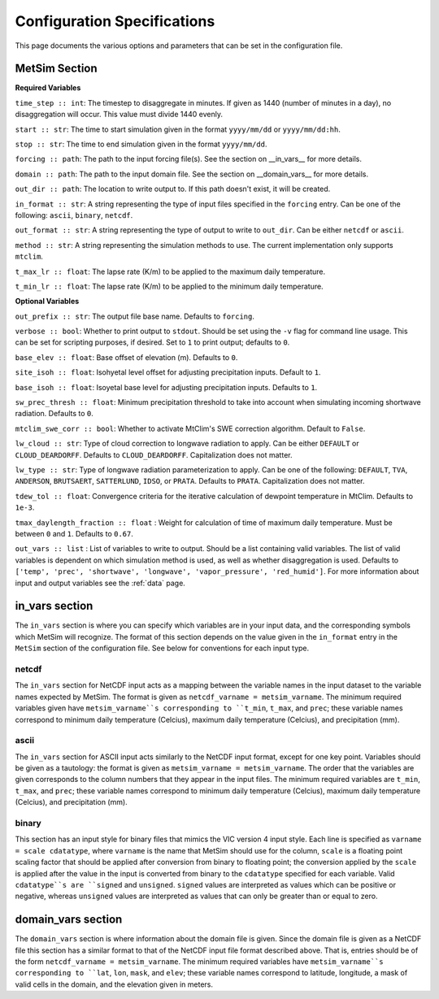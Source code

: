 .. _configuration:

Configuration Specifications
============================
This page documents the various options and
parameters that can be set in the configuration
file.

MetSim Section
--------------

**Required Variables**

``time_step :: int``: The timestep to disaggregate in minutes.  If given as 1440
(number of minutes in a day), no disaggregation will occur. This value must
divide 1440 evenly.

``start :: str``: The time to start simulation given in the format 
``yyyy/mm/dd`` or ``yyyy/mm/dd:hh``.

``stop :: str``: The time to end simulation given in the format
``yyyy/mm/dd``.

``forcing :: path``: The path to the input forcing file(s).  See the section 
on __in_vars__ for more details.

``domain :: path``: The path to the input domain file.  See the section on 
__domain_vars__ for more details.

``out_dir :: path``: The location to write output to.  If this path doesn't 
exist, it will be created.

``in_format :: str``: A string representing the type of input files specified in
the ``forcing`` entry.  Can be one of the following: ``ascii``, ``binary``, 
``netcdf``.

``out_format :: str``: A string representing the type of output to write to 
``out_dir``.  Can be either ``netcdf`` or ``ascii``.

``method :: str``: A string representing the simulation methods to use.  The
current implementation only supports ``mtclim``.

``t_max_lr :: float``: The lapse rate (K/m) to be applied to the maximum daily 
temperature.

``t_min_lr :: float``: The lapse rate (K/m) to be applied to the minimum daily 
temperature.

**Optional Variables**

``out_prefix :: str``: The output file base name. Defaults to ``forcing``.

``verbose :: bool``: Whether to print output to ``stdout``.  Should be set using
the ``-v`` flag for command line usage.  This can be set for scripting purposes,
if desired. Set to ``1`` to print output; defaults to ``0``.

``base_elev :: float``: Base offset of elevation (m).  Defaults to ``0``.

``site_isoh :: float``: Isohyetal level offset for adjusting precipitation 
inputs.  Default to ``1``.

``base_isoh :: float``: Isoyetal base level for adjusting precipitation inputs. 
Defaults to ``1``.

``sw_prec_thresh :: float``: Minimum precipitation threshold to take into 
account when simulating incoming shortwave radiation.  Defaults to ``0``.

``mtclim_swe_corr :: bool``: Whether to activate MtClim's SWE correction
algorithm. Default to ``False``.

``lw_cloud :: str``: Type of cloud correction to longwave radiation to apply. 
Can be either ``DEFAULT`` or ``CLOUD_DEARDORFF``.  Defaults to 
``CLOUD_DEARDORFF``.  Capitalization does not matter.

``lw_type :: str``: Type of longwave radiation parameterization to apply. Can be
one of the following: ``DEFAULT``, ``TVA``, ``ANDERSON``, ``BRUTSAERT``, 
``SATTERLUND``, ``IDSO``, or ``PRATA``.  Defaults to ``PRATA``.  Capitalization 
does not matter.

``tdew_tol :: float``: Convergence criteria for the iterative calculation of 
dewpoint temperature in MtClim.  Defaults to ``1e-3``.

``tmax_daylength_fraction :: float`` : Weight for calculation of time of maximum
daily temperature.  Must be between ``0`` and ``1``.  Defaults to ``0.67``.

``out_vars :: list`` : List of variables to write to output.  Should be a list 
containing valid variables.  The list of valid variables is dependent on which 
simulation method is used, as well as whether disaggregation is used. Defaults 
to ``['temp', 'prec', 'shortwave', 'longwave', 'vapor_pressure', 'red_humid']``.
For more information about input and output variables see the :ref:`data` page.

in_vars section
---------------
The ``in_vars`` section is where you can specify which variables are in your 
input data, and the corresponding symbols which MetSim will recognize. The 
format of this section depends on the value given in the ``in_format`` entry in 
the ``MetSim`` section of the configuration file.  See below for conventions for
each input type.


netcdf
``````
The ``in_vars`` section for NetCDF input acts as a mapping between the variable 
names in the input dataset to the variable names expected by MetSim.  The format
is given as ``netcdf_varname = metsim_varname``.  The minimum required variables 
given have ``metsim_varname``s corresponding to ``t_min``, ``t_max``, and 
``prec``; these variable names correspond to minimum daily temperature (Celcius), 
maximum daily temperature (Celcius), and precipitation (mm).

ascii
`````
The ``in_vars`` section for ASCII input acts similarly to the NetCDF input 
format, except for one key point.  Variables should be given as a tautology: the 
format is given as ``metsim_varname = metsim_varname``.  The order that the 
variables are given corresponds to the column numbers that they appear in the 
input files.  The minimum required variables are ``t_min``, ``t_max``, and 
``prec``; these variable names correspond to minimum daily temperature (Celcius), 
maximum daily temperature (Celcius), and precipitation (mm).

binary
``````
This section has an input style for binary files that mimics the VIC version 4 
input style.  Each line is specified as ``varname = scale cdatatype``, where 
``varname`` is the name that MetSim should use for the column, ``scale`` is a 
floating point scaling factor that should be applied after conversion from 
binary to floating point; the conversion applied by the ``scale`` is applied 
after the value in the input is converted from binary to the ``cdatatype`` 
specified for each variable.  Valid ``cdatatype``s are ``signed`` and 
``unsigned``.  ``signed`` values are interpreted as values which can be positive
or negative, whereas ``unsigned`` values are interpreted as values that can only
be greater than or equal to zero.

domain_vars section
-------------------
The ``domain_vars`` section is where information about the domain file is given.
Since the domain file is given as a NetCDF file this section has a similar 
format to that of the NetCDF input file format described above.  That is, 
entries should be of the form ``netcdf_varname = metsim_varname``. The minimum 
required variables have ``metsim_varname``s corresponding to ``lat``, ``lon``,
``mask``, and ``elev``; these variable names correspond to latitude, longitude, 
a mask of valid cells in the domain, and the elevation given in meters.
